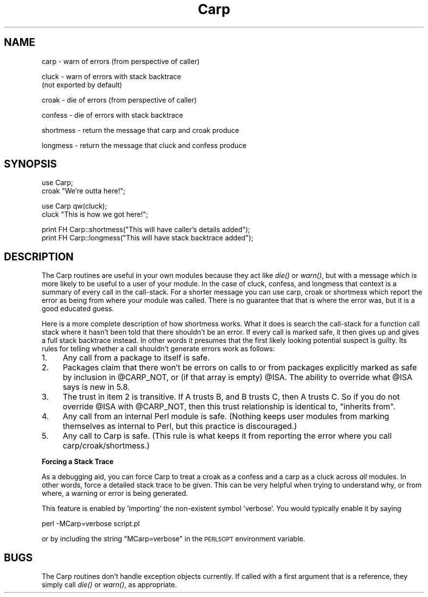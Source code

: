 .\" Automatically generated by Pod::Man v1.37, Pod::Parser v1.14
.\"
.\" Standard preamble:
.\" ========================================================================
.de Sh \" Subsection heading
.br
.if t .Sp
.ne 5
.PP
\fB\\$1\fR
.PP
..
.de Sp \" Vertical space (when we can't use .PP)
.if t .sp .5v
.if n .sp
..
.de Vb \" Begin verbatim text
.ft CW
.nf
.ne \\$1
..
.de Ve \" End verbatim text
.ft R
.fi
..
.\" Set up some character translations and predefined strings.  \*(-- will
.\" give an unbreakable dash, \*(PI will give pi, \*(L" will give a left
.\" double quote, and \*(R" will give a right double quote.  | will give a
.\" real vertical bar.  \*(C+ will give a nicer C++.  Capital omega is used to
.\" do unbreakable dashes and therefore won't be available.  \*(C` and \*(C'
.\" expand to `' in nroff, nothing in troff, for use with C<>.
.tr \(*W-|\(bv\*(Tr
.ds C+ C\v'-.1v'\h'-1p'\s-2+\h'-1p'+\s0\v'.1v'\h'-1p'
.ie n \{\
.    ds -- \(*W-
.    ds PI pi
.    if (\n(.H=4u)&(1m=24u) .ds -- \(*W\h'-12u'\(*W\h'-12u'-\" diablo 10 pitch
.    if (\n(.H=4u)&(1m=20u) .ds -- \(*W\h'-12u'\(*W\h'-8u'-\"  diablo 12 pitch
.    ds L" ""
.    ds R" ""
.    ds C` ""
.    ds C' ""
'br\}
.el\{\
.    ds -- \|\(em\|
.    ds PI \(*p
.    ds L" ``
.    ds R" ''
'br\}
.\"
.\" If the F register is turned on, we'll generate index entries on stderr for
.\" titles (.TH), headers (.SH), subsections (.Sh), items (.Ip), and index
.\" entries marked with X<> in POD.  Of course, you'll have to process the
.\" output yourself in some meaningful fashion.
.if \nF \{\
.    de IX
.    tm Index:\\$1\t\\n%\t"\\$2"
..
.    nr % 0
.    rr F
.\}
.\"
.\" For nroff, turn off justification.  Always turn off hyphenation; it makes
.\" way too many mistakes in technical documents.
.hy 0
.if n .na
.\"
.\" Accent mark definitions (@(#)ms.acc 1.5 88/02/08 SMI; from UCB 4.2).
.\" Fear.  Run.  Save yourself.  No user-serviceable parts.
.    \" fudge factors for nroff and troff
.if n \{\
.    ds #H 0
.    ds #V .8m
.    ds #F .3m
.    ds #[ \f1
.    ds #] \fP
.\}
.if t \{\
.    ds #H ((1u-(\\\\n(.fu%2u))*.13m)
.    ds #V .6m
.    ds #F 0
.    ds #[ \&
.    ds #] \&
.\}
.    \" simple accents for nroff and troff
.if n \{\
.    ds ' \&
.    ds ` \&
.    ds ^ \&
.    ds , \&
.    ds ~ ~
.    ds /
.\}
.if t \{\
.    ds ' \\k:\h'-(\\n(.wu*8/10-\*(#H)'\'\h"|\\n:u"
.    ds ` \\k:\h'-(\\n(.wu*8/10-\*(#H)'\`\h'|\\n:u'
.    ds ^ \\k:\h'-(\\n(.wu*10/11-\*(#H)'^\h'|\\n:u'
.    ds , \\k:\h'-(\\n(.wu*8/10)',\h'|\\n:u'
.    ds ~ \\k:\h'-(\\n(.wu-\*(#H-.1m)'~\h'|\\n:u'
.    ds / \\k:\h'-(\\n(.wu*8/10-\*(#H)'\z\(sl\h'|\\n:u'
.\}
.    \" troff and (daisy-wheel) nroff accents
.ds : \\k:\h'-(\\n(.wu*8/10-\*(#H+.1m+\*(#F)'\v'-\*(#V'\z.\h'.2m+\*(#F'.\h'|\\n:u'\v'\*(#V'
.ds 8 \h'\*(#H'\(*b\h'-\*(#H'
.ds o \\k:\h'-(\\n(.wu+\w'\(de'u-\*(#H)/2u'\v'-.3n'\*(#[\z\(de\v'.3n'\h'|\\n:u'\*(#]
.ds d- \h'\*(#H'\(pd\h'-\w'~'u'\v'-.25m'\f2\(hy\fP\v'.25m'\h'-\*(#H'
.ds D- D\\k:\h'-\w'D'u'\v'-.11m'\z\(hy\v'.11m'\h'|\\n:u'
.ds th \*(#[\v'.3m'\s+1I\s-1\v'-.3m'\h'-(\w'I'u*2/3)'\s-1o\s+1\*(#]
.ds Th \*(#[\s+2I\s-2\h'-\w'I'u*3/5'\v'-.3m'o\v'.3m'\*(#]
.ds ae a\h'-(\w'a'u*4/10)'e
.ds Ae A\h'-(\w'A'u*4/10)'E
.    \" corrections for vroff
.if v .ds ~ \\k:\h'-(\\n(.wu*9/10-\*(#H)'\s-2\u~\d\s+2\h'|\\n:u'
.if v .ds ^ \\k:\h'-(\\n(.wu*10/11-\*(#H)'\v'-.4m'^\v'.4m'\h'|\\n:u'
.    \" for low resolution devices (crt and lpr)
.if \n(.H>23 .if \n(.V>19 \
\{\
.    ds : e
.    ds 8 ss
.    ds o a
.    ds d- d\h'-1'\(ga
.    ds D- D\h'-1'\(hy
.    ds th \o'bp'
.    ds Th \o'LP'
.    ds ae ae
.    ds Ae AE
.\}
.rm #[ #] #H #V #F C
.\" ========================================================================
.\"
.IX Title "Carp 3"
.TH Carp 3 "2001-09-21" "perl v5.8.4" "Perl Programmers Reference Guide"
.SH "NAME"
carp    \- warn of errors (from perspective of caller)
.PP
cluck   \- warn of errors with stack backtrace
          (not exported by default)
.PP
croak   \- die of errors (from perspective of caller)
.PP
confess \- die of errors with stack backtrace
.PP
shortmess \- return the message that carp and croak produce
.PP
longmess \- return the message that cluck and confess produce
.SH "SYNOPSIS"
.IX Header "SYNOPSIS"
.Vb 2
\&    use Carp;
\&    croak "We're outta here!";
.Ve
.PP
.Vb 2
\&    use Carp qw(cluck);
\&    cluck "This is how we got here!";
.Ve
.PP
.Vb 2
\&    print FH Carp::shortmess("This will have caller's details added");
\&    print FH Carp::longmess("This will have stack backtrace added");
.Ve
.SH "DESCRIPTION"
.IX Header "DESCRIPTION"
The Carp routines are useful in your own modules because
they act like \fIdie()\fR or \fIwarn()\fR, but with a message which is more
likely to be useful to a user of your module.  In the case of
cluck, confess, and longmess that context is a summary of every
call in the call\-stack.  For a shorter message you can use carp,
croak or shortmess which report the error as being from where
your module was called.  There is no guarantee that that is where
the error was, but it is a good educated guess.
.PP
Here is a more complete description of how shortmess works.  What
it does is search the call-stack for a function call stack where
it hasn't been told that there shouldn't be an error.  If every
call is marked safe, it then gives up and gives a full stack
backtrace instead.  In other words it presumes that the first likely
looking potential suspect is guilty.  Its rules for telling whether
a call shouldn't generate errors work as follows:
.IP "1." 4
Any call from a package to itself is safe. 
.IP "2." 4
Packages claim that there won't be errors on calls to or from
packages explicitly marked as safe by inclusion in \f(CW@CARP_NOT\fR, or
(if that array is empty) \f(CW@ISA\fR.  The ability to override what
\&\f(CW@ISA\fR says is new in 5.8.
.IP "3." 4
The trust in item 2 is transitive.  If A trusts B, and B
trusts C, then A trusts C.  So if you do not override \f(CW@ISA\fR
with \f(CW@CARP_NOT\fR, then this trust relationship is identical to,
\&\*(L"inherits from\*(R".
.IP "4." 4
Any call from an internal Perl module is safe.  (Nothing keeps
user modules from marking themselves as internal to Perl, but
this practice is discouraged.)
.IP "5." 4
Any call to Carp is safe.  (This rule is what keeps it from
reporting the error where you call carp/croak/shortmess.)
.Sh "Forcing a Stack Trace"
.IX Subsection "Forcing a Stack Trace"
As a debugging aid, you can force Carp to treat a croak as a confess
and a carp as a cluck across \fIall\fR modules. In other words, force a
detailed stack trace to be given.  This can be very helpful when trying
to understand why, or from where, a warning or error is being generated.
.PP
This feature is enabled by 'importing' the non-existent symbol
\&'verbose'. You would typically enable it by saying
.PP
.Vb 1
\&    perl -MCarp=verbose script.pl
.Ve
.PP
or by including the string \f(CW\*(C`MCarp=verbose\*(C'\fR in the \s-1PERL5OPT\s0
environment variable.
.SH "BUGS"
.IX Header "BUGS"
The Carp routines don't handle exception objects currently.
If called with a first argument that is a reference, they simply
call \fIdie()\fR or \fIwarn()\fR, as appropriate.

